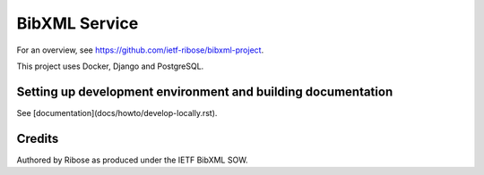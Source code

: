 ==============
BibXML Service
==============

For an overview, see https://github.com/ietf-ribose/bibxml-project.

This project uses Docker, Django and PostgreSQL.


Setting up development environment and building documentation
-------------------------------------------------------------

See [documentation](docs/howto/develop-locally.rst).


Credits
-------

Authored by Ribose as produced under the IETF BibXML SOW.
